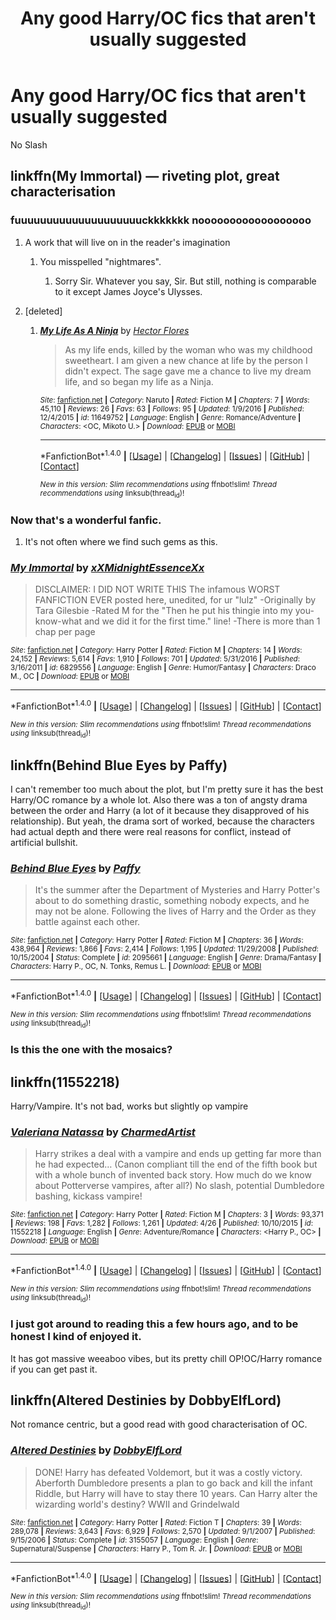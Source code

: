 #+TITLE: Any good Harry/OC fics that aren't usually suggested

* Any good Harry/OC fics that aren't usually suggested
:PROPERTIES:
:Author: PhillyFan22
:Score: 13
:DateUnix: 1507944855.0
:DateShort: 2017-Oct-14
:END:
No Slash


** linkffn(My Immortal) --- riveting plot, great characterisation
:PROPERTIES:
:Author: Placebo_Plex
:Score: 9
:DateUnix: 1507971291.0
:DateShort: 2017-Oct-14
:END:

*** fuuuuuuuuuuuuuuuuuuuuckkkkkkk noooooooooooooooooo
:PROPERTIES:
:Author: CloakedDarkness
:Score: 10
:DateUnix: 1507975539.0
:DateShort: 2017-Oct-14
:END:

**** A work that will live on in the reader's imagination
:PROPERTIES:
:Author: Placebo_Plex
:Score: 12
:DateUnix: 1507975763.0
:DateShort: 2017-Oct-14
:END:

***** You misspelled "nightmares".
:PROPERTIES:
:Author: Averant
:Score: 8
:DateUnix: 1508012606.0
:DateShort: 2017-Oct-14
:END:

****** Sorry Sir. Whatever you say, Sir. But still, nothing is comparable to it except James Joyce's Ulysses.
:PROPERTIES:
:Author: Placebo_Plex
:Score: 6
:DateUnix: 1508013512.0
:DateShort: 2017-Oct-15
:END:


**** [deleted]
:PROPERTIES:
:Score: 1
:DateUnix: 1508028615.0
:DateShort: 2017-Oct-15
:END:

***** [[http://www.fanfiction.net/s/11649752/1/][*/My Life As A Ninja/*]] by [[https://www.fanfiction.net/u/4677476/Hector-Flores][/Hector Flores/]]

#+begin_quote
  As my life ends, killed by the woman who was my childhood sweetheart. I am given a new chance at life by the person I didn't expect. The sage gave me a chance to live my dream life, and so began my life as a Ninja.
#+end_quote

^{/Site/: [[http://www.fanfiction.net/][fanfiction.net]] *|* /Category/: Naruto *|* /Rated/: Fiction M *|* /Chapters/: 7 *|* /Words/: 45,110 *|* /Reviews/: 26 *|* /Favs/: 63 *|* /Follows/: 95 *|* /Updated/: 1/9/2016 *|* /Published/: 12/4/2015 *|* /id/: 11649752 *|* /Language/: English *|* /Genre/: Romance/Adventure *|* /Characters/: <OC, Mikoto U.> *|* /Download/: [[http://www.ff2ebook.com/old/ffn-bot/index.php?id=11649752&source=ff&filetype=epub][EPUB]] or [[http://www.ff2ebook.com/old/ffn-bot/index.php?id=11649752&source=ff&filetype=mobi][MOBI]]}

--------------

*FanfictionBot*^{1.4.0} *|* [[[https://github.com/tusing/reddit-ffn-bot/wiki/Usage][Usage]]] | [[[https://github.com/tusing/reddit-ffn-bot/wiki/Changelog][Changelog]]] | [[[https://github.com/tusing/reddit-ffn-bot/issues/][Issues]]] | [[[https://github.com/tusing/reddit-ffn-bot/][GitHub]]] | [[[https://www.reddit.com/message/compose?to=tusing][Contact]]]

^{/New in this version: Slim recommendations using/ ffnbot!slim! /Thread recommendations using/ linksub(thread_id)!}
:PROPERTIES:
:Author: FanfictionBot
:Score: 1
:DateUnix: 1508028620.0
:DateShort: 2017-Oct-15
:END:


*** Now that's a wonderful fanfic.
:PROPERTIES:
:Author: SomeoneTrading
:Score: 2
:DateUnix: 1508239916.0
:DateShort: 2017-Oct-17
:END:

**** It's not often where we find such gems as this.
:PROPERTIES:
:Author: Placebo_Plex
:Score: 2
:DateUnix: 1508243464.0
:DateShort: 2017-Oct-17
:END:


*** [[http://www.fanfiction.net/s/6829556/1/][*/My Immortal/*]] by [[https://www.fanfiction.net/u/1885554/xXMidnightEssenceXx][/xXMidnightEssenceXx/]]

#+begin_quote
  DISCLAIMER: I DID NOT WRITE THIS The infamous WORST FANFICTION EVER posted here, unedited, for ur "lulz" -Originally by Tara Gilesbie -Rated M for the "Then he put his thingie into my you-know-what and we did it for the first time." line! -There is more than 1 chap per page
#+end_quote

^{/Site/: [[http://www.fanfiction.net/][fanfiction.net]] *|* /Category/: Harry Potter *|* /Rated/: Fiction M *|* /Chapters/: 14 *|* /Words/: 24,152 *|* /Reviews/: 5,614 *|* /Favs/: 1,910 *|* /Follows/: 701 *|* /Updated/: 5/31/2016 *|* /Published/: 3/16/2011 *|* /id/: 6829556 *|* /Language/: English *|* /Genre/: Humor/Fantasy *|* /Characters/: Draco M., OC *|* /Download/: [[http://www.ff2ebook.com/old/ffn-bot/index.php?id=6829556&source=ff&filetype=epub][EPUB]] or [[http://www.ff2ebook.com/old/ffn-bot/index.php?id=6829556&source=ff&filetype=mobi][MOBI]]}

--------------

*FanfictionBot*^{1.4.0} *|* [[[https://github.com/tusing/reddit-ffn-bot/wiki/Usage][Usage]]] | [[[https://github.com/tusing/reddit-ffn-bot/wiki/Changelog][Changelog]]] | [[[https://github.com/tusing/reddit-ffn-bot/issues/][Issues]]] | [[[https://github.com/tusing/reddit-ffn-bot/][GitHub]]] | [[[https://www.reddit.com/message/compose?to=tusing][Contact]]]

^{/New in this version: Slim recommendations using/ ffnbot!slim! /Thread recommendations using/ linksub(thread_id)!}
:PROPERTIES:
:Author: FanfictionBot
:Score: 1
:DateUnix: 1507971339.0
:DateShort: 2017-Oct-14
:END:


** linkffn(Behind Blue Eyes by Paffy)

I can't remember too much about the plot, but I'm pretty sure it has the best Harry/OC romance by a whole lot. Also there was a ton of angsty drama between the order and Harry (a lot of it because they disapproved of his relationship). But yeah, the drama sort of worked, because the characters had actual depth and there were real reasons for conflict, instead of artificial bullshit.
:PROPERTIES:
:Author: T0lias
:Score: 8
:DateUnix: 1507963076.0
:DateShort: 2017-Oct-14
:END:

*** [[http://www.fanfiction.net/s/2095661/1/][*/Behind Blue Eyes/*]] by [[https://www.fanfiction.net/u/260132/Paffy][/Paffy/]]

#+begin_quote
  It's the summer after the Department of Mysteries and Harry Potter's about to do something drastic, something nobody expects, and he may not be alone. Following the lives of Harry and the Order as they battle against each other.
#+end_quote

^{/Site/: [[http://www.fanfiction.net/][fanfiction.net]] *|* /Category/: Harry Potter *|* /Rated/: Fiction M *|* /Chapters/: 36 *|* /Words/: 438,964 *|* /Reviews/: 1,866 *|* /Favs/: 2,414 *|* /Follows/: 1,195 *|* /Updated/: 11/29/2008 *|* /Published/: 10/15/2004 *|* /Status/: Complete *|* /id/: 2095661 *|* /Language/: English *|* /Genre/: Drama/Fantasy *|* /Characters/: Harry P., OC, N. Tonks, Remus L. *|* /Download/: [[http://www.ff2ebook.com/old/ffn-bot/index.php?id=2095661&source=ff&filetype=epub][EPUB]] or [[http://www.ff2ebook.com/old/ffn-bot/index.php?id=2095661&source=ff&filetype=mobi][MOBI]]}

--------------

*FanfictionBot*^{1.4.0} *|* [[[https://github.com/tusing/reddit-ffn-bot/wiki/Usage][Usage]]] | [[[https://github.com/tusing/reddit-ffn-bot/wiki/Changelog][Changelog]]] | [[[https://github.com/tusing/reddit-ffn-bot/issues/][Issues]]] | [[[https://github.com/tusing/reddit-ffn-bot/][GitHub]]] | [[[https://www.reddit.com/message/compose?to=tusing][Contact]]]

^{/New in this version: Slim recommendations using/ ffnbot!slim! /Thread recommendations using/ linksub(thread_id)!}
:PROPERTIES:
:Author: FanfictionBot
:Score: 1
:DateUnix: 1507963098.0
:DateShort: 2017-Oct-14
:END:


*** Is this the one with the mosaics?
:PROPERTIES:
:Author: aaronhowser1
:Score: 1
:DateUnix: 1508201424.0
:DateShort: 2017-Oct-17
:END:


** linkffn(11552218)

Harry/Vampire. It's not bad, works but slightly op vampire
:PROPERTIES:
:Author: vanny98
:Score: 3
:DateUnix: 1507963459.0
:DateShort: 2017-Oct-14
:END:

*** [[http://www.fanfiction.net/s/11552218/1/][*/Valeriana Natassa/*]] by [[https://www.fanfiction.net/u/5003743/CharmedArtist][/CharmedArtist/]]

#+begin_quote
  Harry strikes a deal with a vampire and ends up getting far more than he had expected... (Canon compliant till the end of the fifth book but with a whole bunch of invented back story. How much do we know about Potterverse vampires, after all?) No slash, potential Dumbledore bashing, kickass vampire!
#+end_quote

^{/Site/: [[http://www.fanfiction.net/][fanfiction.net]] *|* /Category/: Harry Potter *|* /Rated/: Fiction M *|* /Chapters/: 3 *|* /Words/: 93,371 *|* /Reviews/: 198 *|* /Favs/: 1,282 *|* /Follows/: 1,261 *|* /Updated/: 4/26 *|* /Published/: 10/10/2015 *|* /id/: 11552218 *|* /Language/: English *|* /Genre/: Adventure/Romance *|* /Characters/: <Harry P., OC> *|* /Download/: [[http://www.ff2ebook.com/old/ffn-bot/index.php?id=11552218&source=ff&filetype=epub][EPUB]] or [[http://www.ff2ebook.com/old/ffn-bot/index.php?id=11552218&source=ff&filetype=mobi][MOBI]]}

--------------

*FanfictionBot*^{1.4.0} *|* [[[https://github.com/tusing/reddit-ffn-bot/wiki/Usage][Usage]]] | [[[https://github.com/tusing/reddit-ffn-bot/wiki/Changelog][Changelog]]] | [[[https://github.com/tusing/reddit-ffn-bot/issues/][Issues]]] | [[[https://github.com/tusing/reddit-ffn-bot/][GitHub]]] | [[[https://www.reddit.com/message/compose?to=tusing][Contact]]]

^{/New in this version: Slim recommendations using/ ffnbot!slim! /Thread recommendations using/ linksub(thread_id)!}
:PROPERTIES:
:Author: FanfictionBot
:Score: 2
:DateUnix: 1507963479.0
:DateShort: 2017-Oct-14
:END:


*** I just got around to reading this a few hours ago, and to be honest I kind of enjoyed it.

It has got massive weeaboo vibes, but its pretty chill OP!OC/Harry romance if you can get past it.
:PROPERTIES:
:Author: MrThorifyable
:Score: 2
:DateUnix: 1508043385.0
:DateShort: 2017-Oct-15
:END:


** linkffn(Altered Destinies by DobbyElfLord)

Not romance centric, but a good read with good characterisation of OC.
:PROPERTIES:
:Author: gadgetroid
:Score: 3
:DateUnix: 1508010403.0
:DateShort: 2017-Oct-14
:END:

*** [[http://www.fanfiction.net/s/3155057/1/][*/Altered Destinies/*]] by [[https://www.fanfiction.net/u/1077111/DobbyElfLord][/DobbyElfLord/]]

#+begin_quote
  DONE! Harry has defeated Voldemort, but it was a costly victory. Aberforth Dumbledore presents a plan to go back and kill the infant Riddle, but Harry will have to stay there 10 years. Can Harry alter the wizarding world's destiny? WWII and Grindelwald
#+end_quote

^{/Site/: [[http://www.fanfiction.net/][fanfiction.net]] *|* /Category/: Harry Potter *|* /Rated/: Fiction T *|* /Chapters/: 39 *|* /Words/: 289,078 *|* /Reviews/: 3,643 *|* /Favs/: 6,929 *|* /Follows/: 2,570 *|* /Updated/: 9/1/2007 *|* /Published/: 9/15/2006 *|* /Status/: Complete *|* /id/: 3155057 *|* /Language/: English *|* /Genre/: Supernatural/Suspense *|* /Characters/: Harry P., Tom R. Jr. *|* /Download/: [[http://www.ff2ebook.com/old/ffn-bot/index.php?id=3155057&source=ff&filetype=epub][EPUB]] or [[http://www.ff2ebook.com/old/ffn-bot/index.php?id=3155057&source=ff&filetype=mobi][MOBI]]}

--------------

*FanfictionBot*^{1.4.0} *|* [[[https://github.com/tusing/reddit-ffn-bot/wiki/Usage][Usage]]] | [[[https://github.com/tusing/reddit-ffn-bot/wiki/Changelog][Changelog]]] | [[[https://github.com/tusing/reddit-ffn-bot/issues/][Issues]]] | [[[https://github.com/tusing/reddit-ffn-bot/][GitHub]]] | [[[https://www.reddit.com/message/compose?to=tusing][Contact]]]

^{/New in this version: Slim recommendations using/ ffnbot!slim! /Thread recommendations using/ linksub(thread_id)!}
:PROPERTIES:
:Author: FanfictionBot
:Score: 1
:DateUnix: 1508010417.0
:DateShort: 2017-Oct-14
:END:
